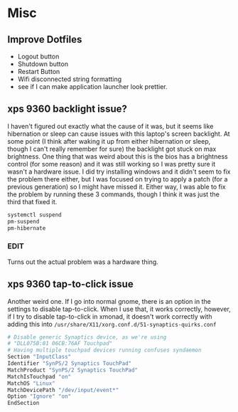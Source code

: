 * Misc
** Improve Dotfiles
    + Logout button
    + Shutdown button
    + Restart Button
    + Wifi disconnected string formatting
    + see if I can make application launcher look prettier.

** xps 9360 backlight issue?
   I haven't figured out exactly what the cause of it was, but it seems like
   hibernation or sleep can cause issues with this laptop's screen backlight. At
   some point (I think after waking it up from either hibernation or sleep,
   though I can't really remember for sure) the backlight got stuck on max
   brightness. One thing that was weird about this is the bios has a brightness
   control (for some reason) and it was still working so I was pretty sure it
   wasn't a hardware issue. I did try installing windows and it didn't seem to
   fix the problem there either, but I was focused on trying to apply a patch
   (for a previous generation) so I might have missed it. Either way, I was able
   to fix the problem by running these 3 commands, though I think it was just
   the third that fixed it.
   #+BEGIN_SRC sh
     systemctl suspend
     pm-suspend
     pm-hibernate
   #+END_SRC
*** EDIT
    Turns out the actual problem was a hardware thing.
** xps 9360 tap-to-click issue
   Another weird one. If I go into normal gnome, there is an option in the
   settings to disable tap-to-click. When I use that, it works correctly,
   however, if I try to disable tap-to-click in xmonad, it doesn't work
   correctly with adding this into
   =/usr/share/X11/xorg.conf.d/51-synaptics-quirks.conf=
   #+BEGIN_SRC sh
     # Disable generic Synaptics device, as we're using
     # "DLL075B:01 06CB:76AF Touchpad"
     # Having multiple touchpad devices running confuses syndaemon
     Section "InputClass"
     Identifier "SynPS/2 Synaptics TouchPad"
     MatchProduct "SynPS/2 Synaptics TouchPad"
     MatchIsTouchpad "on"
     MatchOS "Linux"
     MatchDevicePath "/dev/input/event*"
     Option "Ignore" "on"
     EndSection
   #+END_SRC

